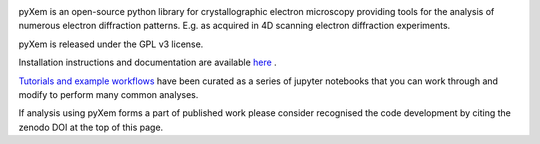 .. image:: https://travis-ci.org/pyxem/pyxem.svg?branch=master
    :target: https://travis-ci.org/pyxem/pyxem

.. image:: https://ci.appveyor.com/api/projects/status/github/pyxem/pyxem?svg=true&branch=master
    :target: https://ci.appveyor.com/project/dnjohnstone/pyxem/branch/master

.. image:: https://coveralls.io/repos/github/pyxem/pyxem/badge.svg?branch=master
    :target: https://coveralls.io/github/pyxem/pyxem?branch=master

.. image:: http://img.shields.io/pypi/v/pyxem.svg?style=flat
    :target: https://pypi.python.org/pypi/pyxem

.. image:: https://zenodo.org/badge/DOI/10.5281/zenodo.2649351.svg
   :target: https://doi.org/10.5281/zenodo.2649351

.. https://github.com/lemurheavy/coveralls-public/issues/971


pyXem is an open-source python library for crystallographic electron microscopy providing tools for the analysis of numerous electron diffraction patterns. E.g. as acquired in 4D scanning electron diffraction experiments.

pyXem is released under the GPL v3 license. 

Installation instructions and documentation are available `here <http://pyxem.github.io/pyxem>`__ .

`Tutorials and example workflows <https://github.com/pyxem/pyxem-demos>`__ have been curated as a series of jupyter notebooks that you can work through and modify to perform many common analyses.

If analysis using pyXem forms a part of published work please consider recognised the code development by citing the zenodo DOI at the top of this page. 
